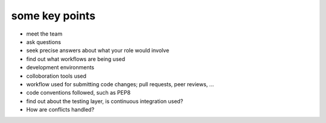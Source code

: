 some key points
---------------

* meet the team
* ask questions
* seek precise answers about what your role would involve
* find out what workflows are being used

* development environments
* colloboration tools used
* workflow used for submitting code changes; pull requests, peer reviews, ...
* code conventions followed, such as PEP8
* find out about the testing layer, is continuous integration used?

* How are conflicts handled?

